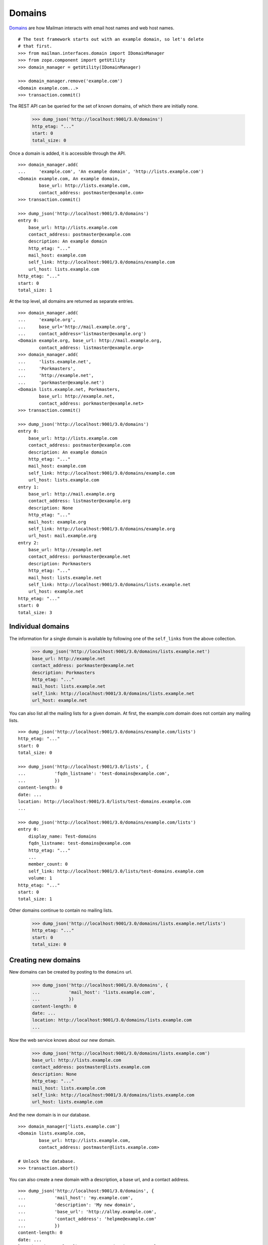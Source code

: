 =======
Domains
=======

`Domains`_ are how Mailman interacts with email host names and web host names.
::

    # The test framework starts out with an example domain, so let's delete
    # that first.
    >>> from mailman.interfaces.domain import IDomainManager
    >>> from zope.component import getUtility
    >>> domain_manager = getUtility(IDomainManager)

    >>> domain_manager.remove('example.com')
    <Domain example.com...>
    >>> transaction.commit()

The REST API can be queried for the set of known domains, of which there are
initially none.

    >>> dump_json('http://localhost:9001/3.0/domains')
    http_etag: "..."
    start: 0
    total_size: 0

Once a domain is added, it is accessible through the API.
::

    >>> domain_manager.add(
    ...     'example.com', 'An example domain', 'http://lists.example.com')
    <Domain example.com, An example domain,
            base_url: http://lists.example.com,
            contact_address: postmaster@example.com>
    >>> transaction.commit()

    >>> dump_json('http://localhost:9001/3.0/domains')
    entry 0:
        base_url: http://lists.example.com
        contact_address: postmaster@example.com
        description: An example domain
        http_etag: "..."
        mail_host: example.com
        self_link: http://localhost:9001/3.0/domains/example.com
        url_host: lists.example.com
    http_etag: "..."
    start: 0
    total_size: 1

At the top level, all domains are returned as separate entries.
::

    >>> domain_manager.add(
    ...     'example.org',
    ...     base_url='http://mail.example.org',
    ...     contact_address='listmaster@example.org')
    <Domain example.org, base_url: http://mail.example.org,
            contact_address: listmaster@example.org>
    >>> domain_manager.add(
    ...     'lists.example.net',
    ...     'Porkmasters',
    ...     'http://example.net',
    ...     'porkmaster@example.net')
    <Domain lists.example.net, Porkmasters,
            base_url: http://example.net,
            contact_address: porkmaster@example.net>
    >>> transaction.commit()

    >>> dump_json('http://localhost:9001/3.0/domains')
    entry 0:
        base_url: http://lists.example.com
        contact_address: postmaster@example.com
        description: An example domain
        http_etag: "..."
        mail_host: example.com
        self_link: http://localhost:9001/3.0/domains/example.com
        url_host: lists.example.com
    entry 1:
        base_url: http://mail.example.org
        contact_address: listmaster@example.org
        description: None
        http_etag: "..."
        mail_host: example.org
        self_link: http://localhost:9001/3.0/domains/example.org
        url_host: mail.example.org
    entry 2:
        base_url: http://example.net
        contact_address: porkmaster@example.net
        description: Porkmasters
        http_etag: "..."
        mail_host: lists.example.net
        self_link: http://localhost:9001/3.0/domains/lists.example.net
        url_host: example.net
    http_etag: "..."
    start: 0
    total_size: 3


Individual domains
==================

The information for a single domain is available by following one of the
``self_links`` from the above collection.

    >>> dump_json('http://localhost:9001/3.0/domains/lists.example.net')
    base_url: http://example.net
    contact_address: porkmaster@example.net
    description: Porkmasters
    http_etag: "..."
    mail_host: lists.example.net
    self_link: http://localhost:9001/3.0/domains/lists.example.net
    url_host: example.net

You can also list all the mailing lists for a given domain.  At first, the
example.com domain does not contain any mailing lists.
::

    >>> dump_json('http://localhost:9001/3.0/domains/example.com/lists')
    http_etag: "..."
    start: 0
    total_size: 0

    >>> dump_json('http://localhost:9001/3.0/lists', {
    ...           'fqdn_listname': 'test-domains@example.com',
    ...           })
    content-length: 0
    date: ...
    location: http://localhost:9001/3.0/lists/test-domains.example.com
    ...

    >>> dump_json('http://localhost:9001/3.0/domains/example.com/lists')
    entry 0:
        display_name: Test-domains
        fqdn_listname: test-domains@example.com
        http_etag: "..."
        ...
        member_count: 0
        self_link: http://localhost:9001/3.0/lists/test-domains.example.com
        volume: 1
    http_etag: "..."
    start: 0
    total_size: 1

Other domains continue to contain no mailing lists.

    >>> dump_json('http://localhost:9001/3.0/domains/lists.example.net/lists')
    http_etag: "..."
    start: 0
    total_size: 0


Creating new domains
====================

New domains can be created by posting to the ``domains`` url.

    >>> dump_json('http://localhost:9001/3.0/domains', {
    ...           'mail_host': 'lists.example.com',
    ...           })
    content-length: 0
    date: ...
    location: http://localhost:9001/3.0/domains/lists.example.com
    ...

Now the web service knows about our new domain.

    >>> dump_json('http://localhost:9001/3.0/domains/lists.example.com')
    base_url: http://lists.example.com
    contact_address: postmaster@lists.example.com
    description: None
    http_etag: "..."
    mail_host: lists.example.com
    self_link: http://localhost:9001/3.0/domains/lists.example.com
    url_host: lists.example.com

And the new domain is in our database.
::

    >>> domain_manager['lists.example.com']
    <Domain lists.example.com,
            base_url: http://lists.example.com,
            contact_address: postmaster@lists.example.com>

    # Unlock the database.
    >>> transaction.abort()

You can also create a new domain with a description, a base url, and a contact
address.
::

    >>> dump_json('http://localhost:9001/3.0/domains', {
    ...           'mail_host': 'my.example.com',
    ...           'description': 'My new domain',
    ...           'base_url': 'http://allmy.example.com',
    ...           'contact_address': 'helpme@example.com'
    ...           })
    content-length: 0
    date: ...
    location: http://localhost:9001/3.0/domains/my.example.com
    ...

    >>> dump_json('http://localhost:9001/3.0/domains/my.example.com')
    base_url: http://allmy.example.com
    contact_address: helpme@example.com
    description: My new domain
    http_etag: "..."
    mail_host: my.example.com
    self_link: http://localhost:9001/3.0/domains/my.example.com
    url_host: allmy.example.com

    >>> domain_manager['my.example.com']
    <Domain my.example.com, My new domain,
            base_url: http://allmy.example.com,
            contact_address: helpme@example.com>

    # Unlock the database.
    >>> transaction.abort()


Deleting domains
================

Domains can also be deleted via the API.

    >>> dump_json('http://localhost:9001/3.0/domains/lists.example.com',
    ...           method='DELETE')
    content-length: 0
    date: ...
    server: ...
    status: 204

It is an error to delete a domain twice.

    >>> dump_json('http://localhost:9001/3.0/domains/lists.example.com',
    ...           method='DELETE')
    Traceback (most recent call last):
    ...
    HTTPError: HTTP Error 404: 404 Not Found


.. _Domains: ../../model/docs/domains.html

